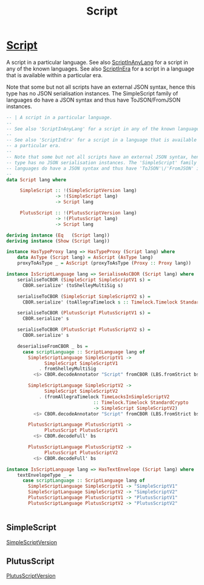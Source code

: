 :PROPERTIES:
:ID:       7eea1f63-7556-428d-84ad-a23a0d2f13da
:END:
#+title: Script


* [[https://input-output-hk.github.io/cardano-node/cardano-api/lib/Cardano-Api.html#g:49][Script]]
A script in a particular language.
See also [[id:b480c849-0680-4ad9-a6d0-745f5dc97810][ScriptInAnyLang]]  for a script in any of the known languages.
See also [[id:76a5a635-d226-4aee-8654-906da6b1aa2f][ScriptInEra]] for a script in a language that is available within a particular era.

Note that some but not all scripts have an external JSON syntax, hence this type has no JSON serialisation instances. The SimpleScript family of languages do have a JSON syntax and thus have ToJSON/FromJSON instances.

#+begin_src haskell
-- | A script in a particular language.
--
-- See also 'ScriptInAnyLang' for a script in any of the known languages.
--
-- See also 'ScriptInEra' for a script in a language that is available within
-- a particular era.
--
-- Note that some but not all scripts have an external JSON syntax, hence this
-- type has no JSON serialisation instances. The 'SimpleScript' family of
-- languages do have a JSON syntax and thus have 'ToJSON'\/'FromJSON' instances.
--
data Script lang where

     SimpleScript :: !(SimpleScriptVersion lang)
                  -> !(SimpleScript lang)
                  -> Script lang

     PlutusScript :: !(PlutusScriptVersion lang)
                  -> !(PlutusScript lang)
                  -> Script lang

deriving instance (Eq   (Script lang))
deriving instance (Show (Script lang))

instance HasTypeProxy lang => HasTypeProxy (Script lang) where
    data AsType (Script lang) = AsScript (AsType lang)
    proxyToAsType _ = AsScript (proxyToAsType (Proxy :: Proxy lang))

instance IsScriptLanguage lang => SerialiseAsCBOR (Script lang) where
    serialiseToCBOR (SimpleScript SimpleScriptV1 s) =
      CBOR.serialize' (toShelleyMultiSig s)

    serialiseToCBOR (SimpleScript SimpleScriptV2 s) =
      CBOR.serialize' (toAllegraTimelock s :: Timelock.Timelock StandardCrypto)

    serialiseToCBOR (PlutusScript PlutusScriptV1 s) =
      CBOR.serialize' s

    serialiseToCBOR (PlutusScript PlutusScriptV2 s) =
      CBOR.serialize' s

    deserialiseFromCBOR _ bs =
      case scriptLanguage :: ScriptLanguage lang of
        SimpleScriptLanguage SimpleScriptV1 ->
              SimpleScript SimpleScriptV1
            . fromShelleyMultiSig
          <$> CBOR.decodeAnnotator "Script" fromCBOR (LBS.fromStrict bs)

        SimpleScriptLanguage SimpleScriptV2 ->
              SimpleScript SimpleScriptV2
            . (fromAllegraTimelock TimeLocksInSimpleScriptV2
                                :: Timelock.Timelock StandardCrypto
                                -> SimpleScript SimpleScriptV2)
          <$> CBOR.decodeAnnotator "Script" fromCBOR (LBS.fromStrict bs)

        PlutusScriptLanguage PlutusScriptV1 ->
              PlutusScript PlutusScriptV1
          <$> CBOR.decodeFull' bs

        PlutusScriptLanguage PlutusScriptV2 ->
              PlutusScript PlutusScriptV2
          <$> CBOR.decodeFull' bs

instance IsScriptLanguage lang => HasTextEnvelope (Script lang) where
    textEnvelopeType _ =
      case scriptLanguage :: ScriptLanguage lang of
        SimpleScriptLanguage SimpleScriptV1 -> "SimpleScriptV1"
        SimpleScriptLanguage SimpleScriptV2 -> "SimpleScriptV2"
        PlutusScriptLanguage PlutusScriptV1 -> "PlutusScriptV1"
        PlutusScriptLanguage PlutusScriptV2 -> "PlutusScriptV2"


#+end_src

** SimpleScript
:PROPERTIES:
:ID:       528d8c78-727a-445a-8ce6-2262735e8412
:END:
[[id:55842419-3472-46bf-956a-5b57a69830d4][SimpleScriptVersion]]

** PlutusScript
:PROPERTIES:
:ID:       f40850a4-fb9a-4a0c-8ba3-82c28caf1ece
:END:
[[id:325f286d-780a-4fff-817d-0fe13890075d][PlutusScriptVersion]]
